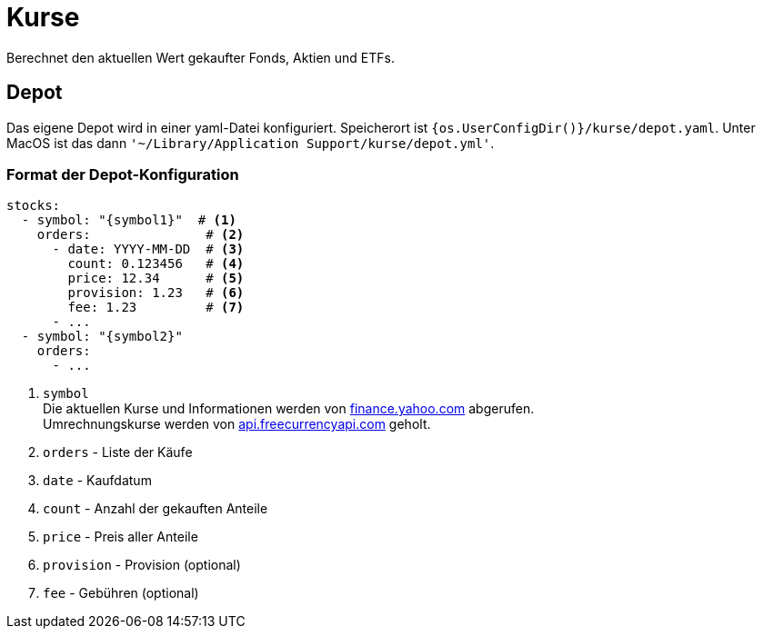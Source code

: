 = Kurse

Berechnet den aktuellen Wert gekaufter Fonds, Aktien und ETFs.

== Depot

Das eigene Depot wird in einer yaml-Datei konfiguriert.
Speicherort ist `{os.UserConfigDir()}/kurse/depot.yaml`.
Unter MacOS ist das dann `'~/Library/Application Support/kurse/depot.yml'`.

=== Format der Depot-Konfiguration

[source,yaml]
----
stocks:
  - symbol: "{symbol1}"  # <1>
    orders:               # <2>
      - date: YYYY-MM-DD  # <3>
        count: 0.123456   # <4>
        price: 12.34      # <5>
        provision: 1.23   # <6>
        fee: 1.23         # <7>
      - ...
  - symbol: "{symbol2}"
    orders:
      - ...
----
<1> `symbol` +
    Die aktuellen Kurse und Informationen werden von https://query1.finance.yahoo.com/v7/finance/quote?symbols=\{symbol1},\{symbol2},...[finance.yahoo.com] abgerufen. +
    Umrechnungskurse werden von https://api.freecurrencyapi.com[api.freecurrencyapi.com] geholt.
<2> `orders` - Liste der Käufe
<3> `date` - Kaufdatum
<4> `count` - Anzahl der gekauften Anteile
<5> `price` - Preis aller Anteile
<6> `provision` - Provision (optional)
<7> `fee` - Gebühren (optional)

